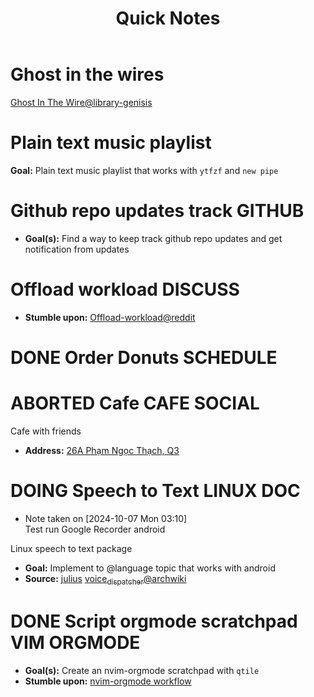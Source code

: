 #+TITLE: Quick Notes
#+DESCRIPTION: Captures and Quick notes

* Ghost in the wires

[[https://libgen.is/search.php?req=Ghost+in+the+wires&lg_topic=libgen&open=0&view=simple&res=25&phrase=1&column=def][Ghost In The Wire@library-genisis]]

* Plain text music playlist

*Goal:* Plain text music playlist that works with ~ytfzf~ and ~new pipe~

* Github repo updates track :GITHUB:

- *Goal(s):* Find a way to keep track github repo updates and get notification from updates

* Offload workload :DISCUSS:

- *Stumble upon:* [[https://l.opnxng.com/r/sysadmin/comments/2wazbb/im_struggling_with_my_workload_and_need_tips_for/][Offload-workload@reddit]]

* DONE Order Donuts :SCHEDULE:
CLOSED: [2024-10-05 Sat 02:54] DEADLINE: <2024-10-04 Fri 19:00 -2h>

* ABORTED Cafe :CAFE:SOCIAL:
CLOSED: [2024-10-06 Sun 19:20] SCHEDULED: <2024-10-06 Sun 11:00>

Cafe with friends
- *Address:* [[https://www.google.com/maps/place/26A+Ph%E1%BA%A1m+Ng%E1%BB%8Dc+Th%E1%BA%A1ch,+Ph%C6%B0%E1%BB%9Dng+6,+Qu%E1%BA%ADn+3,+H%E1%BB%93+Ch%C3%AD+Minh,+Vietnam/@10.7842646,106.6939983,19z/data=!4m6!3m5!1s0x31752f3406e949d1:0x7a24235059671f2f!8m2!3d10.7844551!4d106.6942183!16s%2Fg%2F11c5m0ycbt?force=pwa&source=mlapk][26A Phạm Ngọc Thạch, Q3]]

* DOING Speech to Text :LINUX:DOC:
- Note taken on [2024-10-07 Mon 03:10] \\
  Test run Google Recorder android

Linux speech to text package
- *Goal:* Implement to @language topic that works with android
- *Source:*  [[https://github.com/julius-speech/julius][julius]]  [[https://wiki.archlinux.org/title/Speech_dispatcher][voice_dispatcher@archwiki]]

* DONE Script orgmode scratchpad :VIM:ORGMODE:
CLOSED: [2024-10-07 Mon 02:06]

- *Goal(s):* Create an nvim-orgmode scratchpad with ~qtile~
- *Stumble upon:* [[https://curtismchale.ca/2023/12/20/ultimate-keyboard-control-task-management-nvim-orgmode/][nvim-orgmode workflow]]
